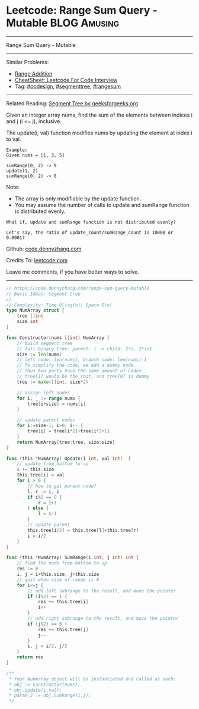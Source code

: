 * Leetcode: Range Sum Query - Mutable                                   :BLOG:Amusing:
#+STARTUP: showeverything
#+OPTIONS: toc:nil \n:t ^:nil creator:nil d:nil
:PROPERTIES:
:type:     oodesign, classic, segmenttree, rangesum
:END:
---------------------------------------------------------------------
Range Sum Query - Mutable
---------------------------------------------------------------------
#+BEGIN_HTML
<a href="https://github.com/dennyzhang/code.dennyzhang.com/tree/master/problems/range-sum-query-mutable"><img align="right" width="200" height="183" src="https://www.dennyzhang.com/wp-content/uploads/denny/watermark/github.png" /></a>
#+END_HTML
Similar Problems:
- [[https://code.dennyzhang.com/range-addition][Range Addition]]
- [[https://cheatsheet.dennyzhang.com/cheatsheet-leetcode-A4][CheatSheet: Leetcode For Code Interview]]
- Tag: [[https://code.dennyzhang.com/review-oodesign][#oodesign]], [[https://code.dennyzhang.com/review-segmenttree][#segmenttree]], [[https://code.dennyzhang.com/followup-rangesum][#rangesum]]
---------------------------------------------------------------------
Related Reading: [[https://www.geeksforgeeks.org/segment-tree-set-1-sum-of-given-range/][Segment Tree by geeksforgeeks.org]]

Given an integer array nums, find the sum of the elements between indices i and j (i <= j), inclusive.

The update(i, val) function modifies nums by updating the element at index i to val.
#+BEGIN_EXAMPLE
Example:
Given nums = [1, 3, 5]

sumRange(0, 2) -> 9
update(1, 2)
sumRange(0, 2) -> 8
#+END_EXAMPLE
Note:
- The array is only modifiable by the update function.
- You may assume the number of calls to update and sumRange function is distributed evenly.

#+BEGIN_EXAMPLE
What if, update and sumRange function is not distributed evenly? 

Let's say, the ratio of update_count/sumRange_count is 10000 or 0.0001?
#+END_EXAMPLE

Github: [[https://github.com/dennyzhang/code.dennyzhang.com/tree/master/problems/range-sum-query-mutable][code.dennyzhang.com]]

Credits To: [[https://leetcode.com/problems/range-sum-query-mutable/description/][leetcode.com]]

Leave me comments, if you have better ways to solve.
---------------------------------------------------------------------

#+BEGIN_SRC go
// https://code.dennyzhang.com/range-sum-query-mutable
// Basic Ideas: segment tree
//
// Complexity: Time O(log(n)) Space O(n)
type NumArray struct {
    tree []int
    size int
}

func Constructor(nums []int) NumArray {
    // build segment tree
    // full binary tree: parent: i -> child: 2*i, 2*i+1
    size := len(nums)
    // left node: len(nums), branch node: len(nums)-1
    // To simplify the code, we add a dummy node.
    // Thus two parts have the same amount of nodes.
    // tree[1] would be the root, and tree[0] is dummy
    tree := make([]int, size*2)

    // assign left nodes
    for i, _ := range nums {
        tree[i+size] = nums[i]
    }

    // update parent nodes
    for i:=size-1; i>0; i-- {
        tree[i] = tree[i*2]+tree[i*2+1]
    }
    return NumArray{tree:tree, size:size}
}

func (this *NumArray) Update(i int, val int)  {
    // update from bottom to up
    i += this.size
    this.tree[i] = val
    for i > 0 {
        // how to get parent node?
        l, r := i, i
        if i%2 == 0 {
            r = i+1
        } else {
            l = i-1
        }
        // update parent
        this.tree[i/2] = this.tree[l]+this.tree[r]
        i = i/2
    }
}

func (this *NumArray) SumRange(i int, j int) int {
    // find the node from bottom to up
    res := 0
    i, j = i+this.size, j+this.size
    // quit when size of range is 0
    for i<=j {
        // add left subrange to the result, and move the pointer
        if (i%2) == 1 {
            res += this.tree[i]
            i++
        }
        // add right subrange to the result, and move the pointer
        if (j%2) == 0 {
            res += this.tree[j]
            j--
        }
        i, j = i/2, j/2
    }
    return res
}

/**
 * Your NumArray object will be instantiated and called as such:
 * obj := Constructor(nums);
 * obj.Update(i,val);
 * param_2 := obj.SumRange(i,j);
 */
#+END_SRC

#+BEGIN_HTML
<div style="overflow: hidden;">
<div style="float: left; padding: 5px"> <a href="https://www.linkedin.com/in/dennyzhang001"><img src="https://www.dennyzhang.com/wp-content/uploads/sns/linkedin.png" alt="linkedin" /></a></div>
<div style="float: left; padding: 5px"><a href="https://github.com/dennyzhang"><img src="https://www.dennyzhang.com/wp-content/uploads/sns/github.png" alt="github" /></a></div>
<div style="float: left; padding: 5px"><a href="https://www.dennyzhang.com/slack" target="_blank" rel="nofollow"><img src="https://www.dennyzhang.com/wp-content/uploads/sns/slack.png" alt="slack"/></a></div>
</div>
#+END_HTML
